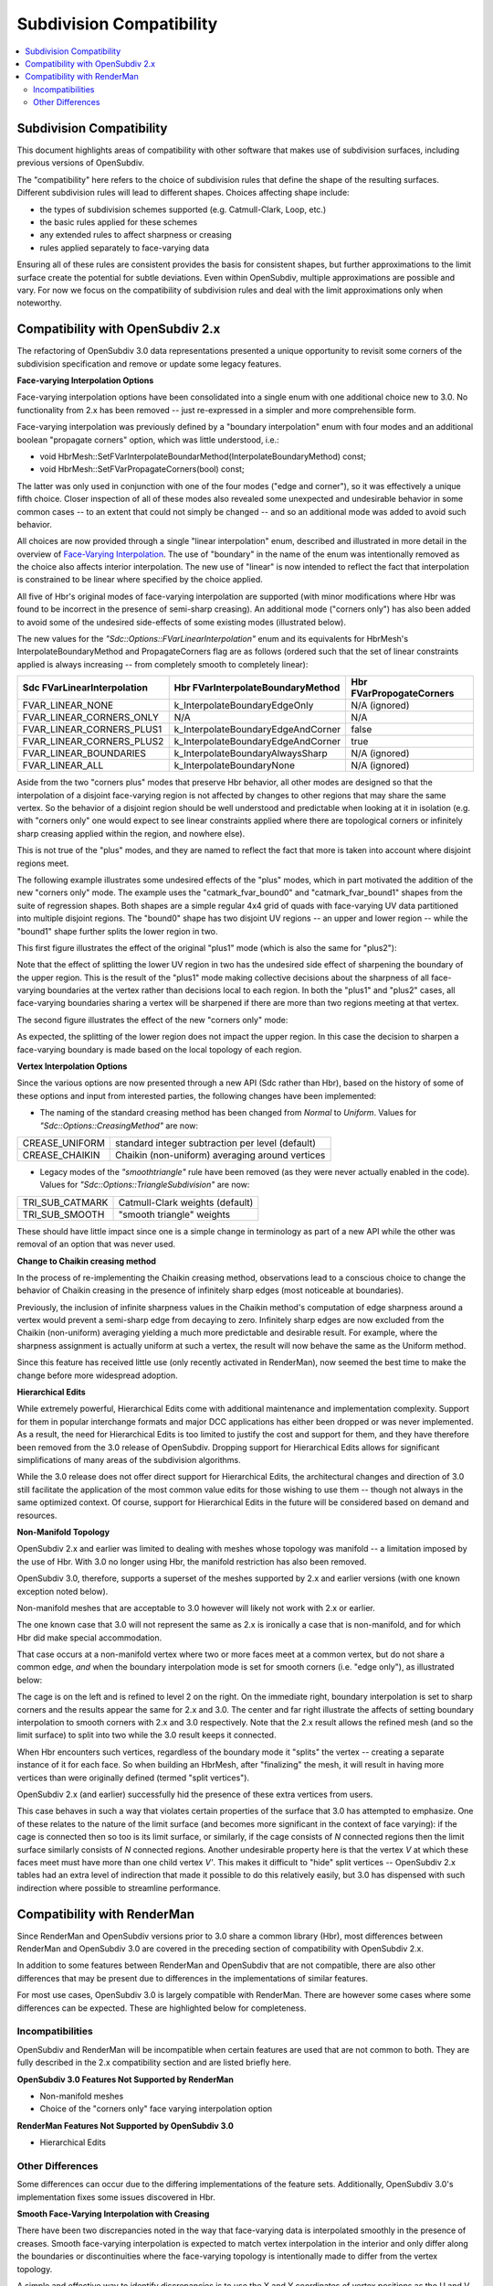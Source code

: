 ..
     Copyright 2015 Pixar

     Licensed under the Apache License, Version 2.0 (the "Apache License")
     with the following modification; you may not use this file except in
     compliance with the Apache License and the following modification to it:
     Section 6. Trademarks. is deleted and replaced with:

     6. Trademarks. This License does not grant permission to use the trade
        names, trademarks, service marks, or product names of the Licensor
        and its affiliates, except as required to comply with Section 4(c) of
        the License and to reproduce the content of the NOTICE file.

     You may obtain a copy of the Apache License at

         http://www.apache.org/licenses/LICENSE-2.0

     Unless required by applicable law or agreed to in writing, software
     distributed under the Apache License with the above modification is
     distributed on an "AS IS" BASIS, WITHOUT WARRANTIES OR CONDITIONS OF ANY
     KIND, either express or implied. See the Apache License for the specific
     language governing permissions and limitations under the Apache License.

Subdivision Compatibility
-------------------------

.. contents::
   :local:
   :backlinks: none


Subdivision Compatibility
=========================

This document highlights areas of compatibility with other software that makes
use of subdivision surfaces, including previous versions of OpenSubdiv.

The "compatibility" here refers to the choice of subdivision rules that define
the shape of the resulting surfaces.  Different subdivision rules will lead to
different shapes.  Choices affecting shape include:

* the types of subdivision schemes supported (e.g. Catmull-Clark, Loop, etc.)

* the basic rules applied for these schemes

* any extended rules to affect sharpness or creasing

* rules applied separately to face-varying data

Ensuring all of these rules are consistent provides the basis for consistent
shapes, but further approximations to the limit surface create the potential
for subtle deviations.  Even within OpenSubdiv, multiple approximations are
possible and vary.  For now we focus on the compatibility of subdivision rules
and deal with the limit approximations only when noteworthy.


Compatibility with OpenSubdiv 2.x
=================================

The refactoring of OpenSubdiv 3.0 data representations presented a unique
opportunity to revisit some corners of the subdivision specification and
remove or update some legacy features.

**Face-varying Interpolation Options**

Face-varying interpolation options have been consolidated into a single enum
with one additional choice new to 3.0.  No functionality from 2.x has been
removed -- just re-expressed in a simpler and more comprehensible form.

Face-varying interpolation was previously defined by a "boundary interpolation"
enum with four modes and an additional boolean "propagate corners" option,
which was little understood, i.e.:

* void HbrMesh::SetFVarInterpolateBoundarMethod(InterpolateBoundaryMethod) const;

* void HbrMesh::SetFVarPropagateCorners(bool) const;

The latter was only used in conjunction with one
of the four modes ("edge and corner"), so it was effectively a unique fifth
choice.  Closer inspection of all of these modes also revealed some unexpected
and undesirable behavior in some common cases -- to an extent that could not
simply be changed -- and so an additional mode was added to avoid such behavior.

All choices are now provided through a single "linear interpolation" enum,
described and illustrated in more detail in the overview of
`Face-Varying Interpolation <subdivision_surfaces.html#face-varying-interpolation-rules>`__.
The use of "boundary" in the name of the enum was intentionally removed
as the choice also affects interior interpolation.  The new use of "linear"
is now intended to reflect the fact that interpolation is constrained to be
linear where specified by the choice applied.

All five of Hbr's original modes of face-varying interpolation are supported
(with minor modifications where Hbr was found to be incorrect in the presence
of semi-sharp creasing).  An additional mode ("corners only") has also been
added to avoid some of the undesired side-effects of some existing modes
(illustrated below).

The new values for the *"Sdc::Options::FVarLinearInterpolation"* enum and its
equivalents for HbrMesh's InterpolateBoundaryMethod and PropagateCorners flag
are as follows (ordered such that the set of linear constraints applied is
always increasing -- from completely smooth to completely linear):

============================ ================================== =========================
Sdc FVarLinearInterpolation  Hbr FVarInterpolateBoundaryMethod  Hbr FVarPropogateCorners
============================ ================================== =========================
FVAR_LINEAR_NONE             k_InterpolateBoundaryEdgeOnly      N/A (ignored)
FVAR_LINEAR_CORNERS_ONLY     N/A                                N/A
FVAR_LINEAR_CORNERS_PLUS1    k_InterpolateBoundaryEdgeAndCorner false
FVAR_LINEAR_CORNERS_PLUS2    k_InterpolateBoundaryEdgeAndCorner true
FVAR_LINEAR_BOUNDARIES       k_InterpolateBoundaryAlwaysSharp   N/A (ignored)
FVAR_LINEAR_ALL              k_InterpolateBoundaryNone          N/A (ignored)
============================ ================================== =========================

Aside from the two "corners plus" modes that preserve Hbr behavior, all other
modes are designed so that the interpolation of a disjoint face-varying region
is not affected by changes to other regions that may share the same vertex. So
the behavior of a disjoint region should be well understood and predictable
when looking at it in isolation (e.g. with "corners only" one would expect to
see linear constraints applied where there are topological corners or infinitely
sharp creasing applied within the region, and nowhere else).

This is not true of the "plus" modes, and they are named to reflect the fact
that more is taken into account where disjoint regions meet.

The following example illustrates some undesired effects of the "plus" modes,
which in part motivated the addition of the new "corners only" mode.  The
example uses the "catmark_fvar_bound0" and "catmark_fvar_bound1" shapes from
the suite of regression shapes.  Both shapes are a simple regular 4x4 grid of
quads with face-varying UV data partitioned into multiple disjoint regions.
The "bound0" shape has two disjoint UV regions -- an upper and lower region --
while the "bound1" shape further splits the lower region in two.

This first figure illustrates the effect of the original "plus1" mode (which
is also the same for "plus2"):

.. image:: images/fvar_corners_plus1.png
   :align: center
   :width: 60%
   :target: images/fvar_corners_plus1.png

Note that the effect of splitting the lower UV region in two has the undesired
side effect of sharpening the boundary of the upper region.  This is the result
of the "plus1" mode making collective decisions about the sharpness of all
face-varying boundaries at the vertex rather than decisions local to each
region.  In both the "plus1" and "plus2" cases, all face-varying boundaries
sharing a vertex will be sharpened if there are more than two regions meeting
at that vertex.

The second figure illustrates the effect of the new "corners only" mode:

.. image:: images/fvar_corners_only.png
   :align: center
   :width: 60%
   :target: images/fvar_corners_only.png

As expected, the splitting of the lower region does not impact the upper
region.  In this case the decision to sharpen a face-varying boundary is made
based on the local topology of each region.

**Vertex Interpolation Options**

Since the various options are now presented through a new API (Sdc rather than
Hbr), based on the history of some of these options and input from interested
parties, the following changes have been implemented:

* The naming of the standard creasing method has been changed from *Normal*
  to *Uniform*.  Values for *"Sdc::Options::CreasingMethod"* are now:

============== ====================================
CREASE_UNIFORM standard integer subtraction per level (default)
CREASE_CHAIKIN Chaikin (non-uniform) averaging around vertices
============== ====================================

* Legacy modes of the *"smoothtriangle"* rule have been removed (as they
  were never actually enabled in the code). Values for
  *"Sdc::Options::TriangleSubdivision"* are now:

=============== =================
TRI_SUB_CATMARK Catmull-Clark weights (default)
TRI_SUB_SMOOTH  "smooth triangle" weights
=============== =================

These should have little impact since one is a simple change in terminology
as part of a new API while the other was removal of an option that was never
used.

**Change to Chaikin creasing method**

In the process of re-implementing the Chaikin creasing method, observations
lead to a conscious choice to change the behavior of Chaikin creasing in the
presence of infinitely sharp edges (most noticeable at boundaries).

Previously, the inclusion of infinite sharpness values in the Chaikin method's
computation of edge sharpness around a vertex would prevent a
semi-sharp edge from decaying to zero.  Infinitely sharp edges are now
excluded from the Chaikin (non-uniform) averaging yielding a much more
predictable and desirable result.  For example, where the sharpness assignment
is actually uniform at such a vertex, the result will now behave the same as
the Uniform method.

Since this feature has received little use (only recently activated in
RenderMan), now seemed the best time to make the change before more widespread
adoption.

**Hierarchical Edits**

While extremely powerful, Hierarchical Edits come with additional maintenance
and implementation complexity.  Support for them in popular interchange formats
and major DCC applications has either been dropped or was never implemented.
As a result, the need for Hierarchical Edits is too limited to justify the cost
and support for them, and they have therefore been removed from the 3.0 release
of OpenSubdiv. Dropping support for Hierarchical Edits allows for significant
simplifications of many areas of the subdivision algorithms.

While the 3.0 release does not offer direct support for Hierarchical Edits,
the architectural changes and direction of 3.0 still facilitate the application
of the most common value edits for those wishing to use them -- though not
always in the same optimized context.  Of course, support for Hierarchical
Edits in the future will be considered based on demand and resources.

**Non-Manifold Topology**

OpenSubdiv 2.x and earlier was limited to dealing with meshes whose topology
was manifold -- a limitation imposed by the use of Hbr.  With 3.0 no longer
using Hbr, the manifold restriction has also been removed.

OpenSubdiv 3.0, therefore, supports a superset of the meshes supported by 2.x
and earlier versions (with one known exception noted below).

Non-manifold meshes that are acceptable to 3.0 however will likely not work
with 2.x or earlier.

The one known case that 3.0 will not represent the same as 2.x is ironically
a case that is non-manifold, and for which Hbr did make special accommodation.

That case occurs at a non-manifold vertex where two or more faces meet
at a common vertex, but do not share a common edge, *and* when the boundary
interpolation mode is set for smooth corners (i.e. "edge only"), as
illustrated below:

.. image:: images/bowtie_vertex.png
   :align: center
   :width: 80%
   :target: images/bowtie_vertex.png

The cage is on the left and is refined to level 2 on the right.  On the immediate
right, boundary interpolation is set to sharp corners and the results appear
the same for 2.x and 3.0.  The center and far right illustrate the affects of
setting boundary interpolation to smooth corners with 2.x and 3.0 respectively.
Note that the 2.x result allows the refined mesh (and so the limit surface) to
split into two while the 3.0 result keeps it connected. 

When Hbr encounters such vertices, regardless of the boundary mode it "splits"
the vertex -- creating a separate instance of it for each face.  So when
building an HbrMesh, after "finalizing" the mesh, it will result in having
more vertices than were originally defined (termed "split vertices").

OpenSubdiv 2.x (and earlier) successfully hid the presence of these extra
vertices from users.

This case behaves in such a way that violates certain properties of the
surface that 3.0 has attempted to emphasize.  One of these relates to the
nature of the limit surface (and becomes more significant in the context of
face varying):  if the cage is connected then so too is its limit surface,
or similarly, if the cage consists of *N* connected regions then the limit
surface similarly consists of *N* connected regions.  Another undesirable
property here is that the vertex *V* at which these faces meet must have
more than one child vertex *V'*.  This makes it difficult to "hide" split
vertices -- OpenSubdiv 2.x tables had an extra level of indirection that
made it possible to do this relatively easily, but 3.0 has dispensed with
such indirection where possible to streamline performance.


Compatibility with RenderMan
============================

Since RenderMan and OpenSubdiv versions prior to 3.0 share a common library
(Hbr), most differences between RenderMan and OpenSubdiv 3.0 are covered in the
preceding section of compatibility with OpenSubdiv 2.x.

In addition to some features between RenderMan and OpenSubdiv that are not
compatible, there are also other differences that may be present due to
differences in the implementations of similar features.

For most use cases, OpenSubdiv 3.0 is largely compatible with RenderMan.  There
are however some cases where some differences can be expected.  These are
highlighted below for completeness.

Incompatibilities
+++++++++++++++++

OpenSubdiv and RenderMan will be incompatible when certain features are used
that are not common to both.  They are fully described in the 2.x compatibility 
section and are listed briefly here.

**OpenSubdiv 3.0 Features Not Supported by RenderMan**

* Non-manifold meshes

* Choice of the "corners only" face varying interpolation option


**RenderMan Features Not Supported by OpenSubdiv 3.0**

* Hierarchical Edits


Other Differences
+++++++++++++++++

Some differences can occur due to the differing implementations of the
feature sets.  Additionally, OpenSubdiv 3.0's implementation fixes some
issues discovered in Hbr.

**Smooth Face-Varying Interpolation with Creasing**

There have been two discrepancies noted in the way that face-varying data is
interpolated smoothly in the presence of creases.  Smooth face-varying
interpolation is expected to match vertex interpolation in the interior and
only differ along the boundaries or discontinuities where the face-varying
topology is intentionally made to differ from the vertex topology.

A simple and effective way to identify discrepancies is to use the X and Y
coordinates of vertex positions as the U and V of texture coordinates.  If
these U and V coordinates are assigned to a face-varying channel, smooth
interpolation of U and V is expected to exactly match interpolation of X
and Y, regardless of the presence of any sharpness and creasing.

Two discrepancies can be seen with Hbr when superimposing the XY vertex
interpolation with the "projected" UV face-varying interpolation.

The first discrepancy occurs with interpolation around dart vertices:

.. image:: images/fvar_hbr_dart.png
   :align: center
   :width: 80%
   :target: images/fvar_hbr_dart.png

This example shows a simple regular XY grid on the left with an interior sharp
edge creating a dart vertex in the center.  With no asymmetry in the vertices,
the sharpness has no asymmetric affect and the XY vertex interpolation on
the immediate right shows the regular grid expected from refinement.  On the
far right is the UV interpolation from Hbr, which exhibits distortion around
the center dart vertex.

The second discrepancy occurs with interpolation involving any fractional
sharpness values.  Hbr effectively ignores any fractional sharpness value
in its face-varying interpolation.  So edges of vertices with sharpness of
say 2.5, will be treated as though their sharpness is 2.0 when face-varying
values are interpolated.  Similarly, any non-zero sharpness value less than
1.0 is treated as zero by truncation and so is essentially ignored.

.. image:: images/fvar_hbr_integer.png
   :align: center
   :width: 80%
   :target: images/fvar_hbr_integer.png

This example shows an asymmetric 2x2 grid of quads on the left with the center
vertex progressively sharpened from 0.5 to 1.0.  The three cases of the vertex
smooth and sharpened are superimposed on the immediate right to display the
three distinct interpolation results.  On the far right the interpolation from
Hbr displays the same three cases, but only two are visibly distinct -- the
sharpness of 0.5 being treated the same as if it were 0.0.

Both of these cases are corrected in OpenSubdiv 3.0.  Smooth face-varying
interpolation in the presence of creasing should match the expected behavior
of the vertex interpolation, except where the face-varying topology is
explicitly made to differ.

**The Chaikin Creasing Method**

At least two discrepancies are know to exist between the implementations of
Hbr in RenderMan and OpenSubdiv 3.0:

* Use of Chaikin creasing with boundaries or infinitely sharp edges

* Subtle shape differences due to Hbr's use of "predictive sharpness"

Fortunately, this feature was only recently added to Hbr and RenderMan and is
little used, so it is expected these differences will have little impact.

The first discrepancy is mentioned briefly in the previous section on
compatibility between OpenSubdiv 2.x and 3.0.  A conscious decision was
made to change the averaging of sharpness values involving infinitely
sharp edges in order to make results more predictable and favorable.
The effects can be seen comparing the regression shape "catmark_chaikin2".

The second is more subtle and results from an oversight within Hbr's
implementation that is not easily corrected.

When determining what subdivision rule to apply from one level to the
next, the sharpness values at the next level must be known in order to
determine whether or not a transition between differing rules is required.
If the rule at the next level differs from the previous, a combination of
the two is applied.  Such a change results from the sharpness values of
one or more edges (or the vertex itself) decaying to zero.

Rather than compute the sharpness values at the next level accurately,
Hbr "predicts" it by simply subtracting 1.0 from it, as is done with the
uniform creasing method, and it bases decisions on that predicted result.
This does not work for Chaikin though.  A sharpness value less than 1.0
may not decay to 0 if it is averaged with neighboring sharpness values
greater than 1.0, so this sharpness prediction can result in the wrong
rule being chosen for the next level.

A typical case would have the subdivision rules for Chaikin creasing
transition from Corner to Crease at one level, then from Crease to
Smooth at the next.  Hbr's predictive creasing might mistakenly detect
the transition as Corner to Smooth at one level, then after properly
computing the sharpness values for the next level later, from Crease to
Smooth for the next.  One of the regression shapes ("catmark_chakin1")
was disabled from the regression suite because of this effect.  The
differences in shape that trigger its regression failure were
investigated and determined to be the result of this issue.

From observations thus far these differences are subtle but can be
noticeable.


**Numerical Precision**

Since its inception, OpenSubdiv has sought to produce results that were
numerically consistent to RenderMan.  A regression suite to ensure a
certain level of accuracy was provided to detect any substantial deviation.

At some point in the development of OpenSubdiv, the point was made that
numerical accuracy of Hbr could be improved by changing the order of
operations and combining the vertex with the lowest coefficient first in
one of the subdivision rules.  This was applied more thoroughly in the
independent implementation of 3.0 (there seemed no reason not to).  In
most cases the relative magnitudes of the coefficients of subdivision and
limit masks is clear so no overhead was necessary to detect them.

At a certain point though, this greater accuracy came in conflict with the
regression suite.  It turned out that high-valence vertices could not be
computed to within the desired tolerances set within the suite.  The
summation of many small coefficients for the adjacent vertices first, before
the addition of the much larger coefficient for the primary vertex, allowed
for the accumulation of precision that was being truncated by adding the
much larger coefficient first in the Hbr implementation.  With extremely
high valence vertices, a difference in magnitude between the most and least
significant coefficients of several orders of magnitude is likely, and that
has a significant impact on the single-precision floating point computations.

The improved accuracy of OpenSubdiv 3.0 can reach a magnitude that will
not go undetected.  Whether or not this can lead to visual artifacts is
unclear.
